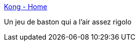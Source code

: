 :jbake-type: post
:jbake-status: published
:jbake-title: Kong - Home
:jbake-tags: software,freeware,jeu,windows,_mois_janv.,_année_2008
:jbake-date: 2008-01-11
:jbake-depth: ../
:jbake-uri: shaarli/1200046558000.adoc
:jbake-source: https://nicolas-delsaux.hd.free.fr/Shaarli?searchterm=http%3A%2F%2Fwww.konggame.co.uk%2Findex.php%3Foption%3Dcom_frontpage%26Itemid%3D1&searchtags=software+freeware+jeu+windows+_mois_janv.+_ann%C3%A9e_2008
:jbake-style: shaarli

http://www.konggame.co.uk/index.php?option=com_frontpage&Itemid=1[Kong - Home]

Un jeu de baston qui a l'air assez rigolo
